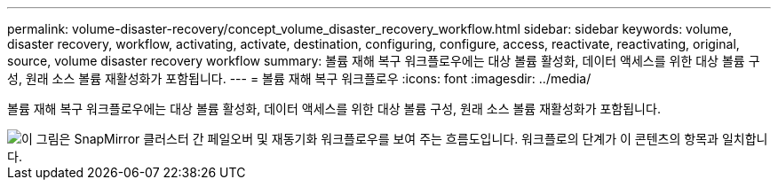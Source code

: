 ---
permalink: volume-disaster-recovery/concept_volume_disaster_recovery_workflow.html 
sidebar: sidebar 
keywords: volume, disaster recovery, workflow, activating, activate, destination, configuring, configure, access, reactivate, reactivating, original, source, volume disaster recovery workflow 
summary: 볼륨 재해 복구 워크플로우에는 대상 볼륨 활성화, 데이터 액세스를 위한 대상 볼륨 구성, 원래 소스 볼륨 재활성화가 포함됩니다. 
---
= 볼륨 재해 복구 워크플로우
:icons: font
:imagesdir: ../media/


[role="lead"]
볼륨 재해 복구 워크플로우에는 대상 볼륨 활성화, 데이터 액세스를 위한 대상 볼륨 구성, 원래 소스 볼륨 재활성화가 포함됩니다.

image::../media/snapmirror_failover_resync_workflow_eg.gif[이 그림은 SnapMirror 클러스터 간 페일오버 및 재동기화 워크플로우를 보여 주는 흐름도입니다. 워크플로의 단계가 이 콘텐츠의 항목과 일치합니다.]
